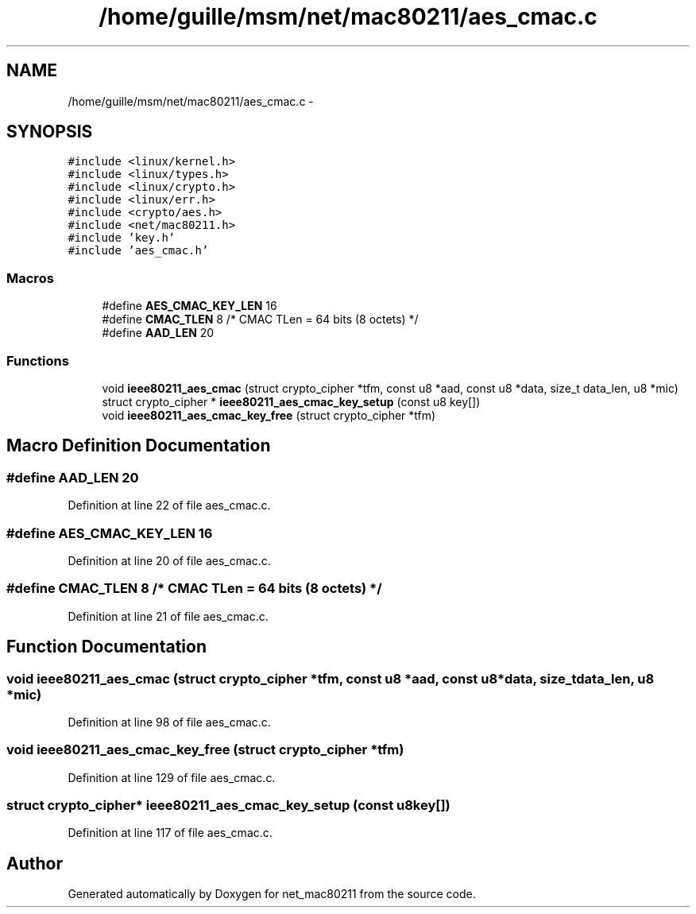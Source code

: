 .TH "/home/guille/msm/net/mac80211/aes_cmac.c" 3 "Sun Jun 1 2014" "Version 1.0" "net_mac80211" \" -*- nroff -*-
.ad l
.nh
.SH NAME
/home/guille/msm/net/mac80211/aes_cmac.c \- 
.SH SYNOPSIS
.br
.PP
\fC#include <linux/kernel\&.h>\fP
.br
\fC#include <linux/types\&.h>\fP
.br
\fC#include <linux/crypto\&.h>\fP
.br
\fC#include <linux/err\&.h>\fP
.br
\fC#include <crypto/aes\&.h>\fP
.br
\fC#include <net/mac80211\&.h>\fP
.br
\fC#include 'key\&.h'\fP
.br
\fC#include 'aes_cmac\&.h'\fP
.br

.SS "Macros"

.in +1c
.ti -1c
.RI "#define \fBAES_CMAC_KEY_LEN\fP   16"
.br
.ti -1c
.RI "#define \fBCMAC_TLEN\fP   8 /* CMAC TLen = 64 bits (8 octets) */"
.br
.ti -1c
.RI "#define \fBAAD_LEN\fP   20"
.br
.in -1c
.SS "Functions"

.in +1c
.ti -1c
.RI "void \fBieee80211_aes_cmac\fP (struct crypto_cipher *tfm, const u8 *aad, const u8 *data, size_t data_len, u8 *mic)"
.br
.ti -1c
.RI "struct crypto_cipher * \fBieee80211_aes_cmac_key_setup\fP (const u8 key[])"
.br
.ti -1c
.RI "void \fBieee80211_aes_cmac_key_free\fP (struct crypto_cipher *tfm)"
.br
.in -1c
.SH "Macro Definition Documentation"
.PP 
.SS "#define AAD_LEN   20"

.PP
Definition at line 22 of file aes_cmac\&.c\&.
.SS "#define AES_CMAC_KEY_LEN   16"

.PP
Definition at line 20 of file aes_cmac\&.c\&.
.SS "#define CMAC_TLEN   8 /* CMAC TLen = 64 bits (8 octets) */"

.PP
Definition at line 21 of file aes_cmac\&.c\&.
.SH "Function Documentation"
.PP 
.SS "void ieee80211_aes_cmac (struct crypto_cipher *tfm, const u8 *aad, const u8 *data, size_tdata_len, u8 *mic)"

.PP
Definition at line 98 of file aes_cmac\&.c\&.
.SS "void ieee80211_aes_cmac_key_free (struct crypto_cipher *tfm)"

.PP
Definition at line 129 of file aes_cmac\&.c\&.
.SS "struct crypto_cipher* ieee80211_aes_cmac_key_setup (const u8key[])"

.PP
Definition at line 117 of file aes_cmac\&.c\&.
.SH "Author"
.PP 
Generated automatically by Doxygen for net_mac80211 from the source code\&.
